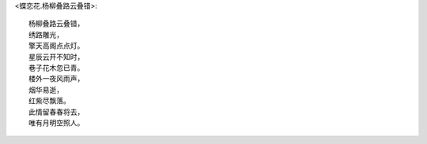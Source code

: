 <蝶恋花.杨柳叠路云叠错>::

    杨柳叠路云叠错，
    绣路雕光，
    擎天高阁点点灯。
    星辰云开不知时，
    巷子花木忽已青。
    楼外一夜风雨声，
    烟华易逝，
    红紫尽飘落。
    此情留春春将去，
    唯有月明空照人。
